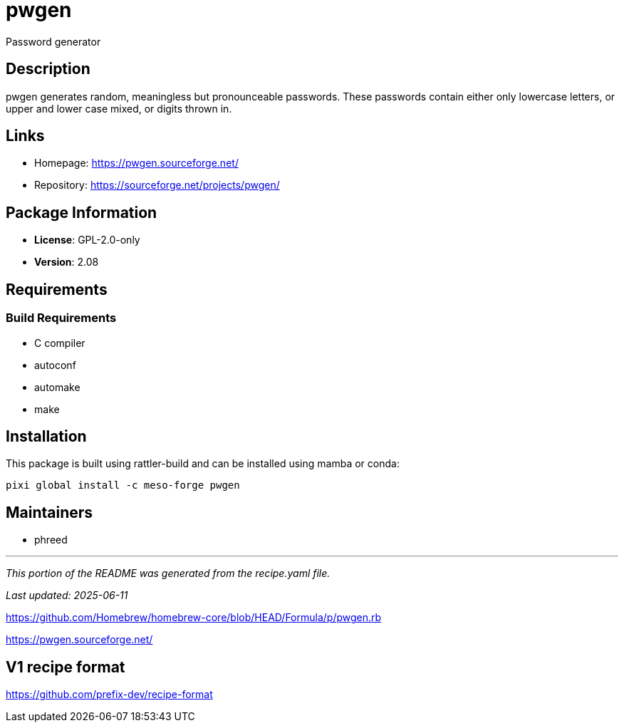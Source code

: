 = pwgen
:version: 2.08


// GENERATED CONTENT START

Password generator

== Description

pwgen generates random, meaningless but pronounceable passwords. These passwords contain either only lowercase letters, or upper and lower case mixed, or digits thrown in.

== Links

* Homepage: https://pwgen.sourceforge.net/
* Repository: https://sourceforge.net/projects/pwgen/

== Package Information

* **License**: GPL-2.0-only
* **Version**: 2.08

== Requirements

=== Build Requirements

* C compiler
* autoconf
* automake
* make

== Installation

This package is built using rattler-build and can be installed using mamba or conda:

[source,bash]
----
pixi global install -c meso-forge pwgen
----

== Maintainers

* phreed

---

_This portion of the README was generated from the recipe.yaml file._

_Last updated: 2025-06-11_

// GENERATED CONTENT END

https://github.com/Homebrew/homebrew-core/blob/HEAD/Formula/p/pwgen.rb

https://pwgen.sourceforge.net/


== V1 recipe format

https://github.com/prefix-dev/recipe-format
